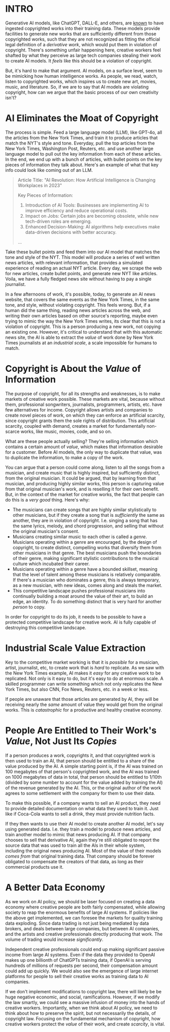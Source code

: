 :PROPERTIES:
#+TITLE: Thoughts on the Economics of AI and Copyright
#+SUBTITLE: image by [[https://www.artstation.com/alariko][alariko]]
#+OPTIONS: html-style:nil
#+HERO: https://cdna.artstation.com/p/assets/images/images/079/702/348/large/alariko-img-20240802-175045-178.jpg?1725576581
#+MACRO: imglnk @@html:<img src="$1">@@
#+OPTIONS: num:nil
:END:

* INTRO
:PROPERTIES:
:UNNUMBERED: notoc
:END:

Generative AI models, like ChatGPT, DALL-E, and others, are [[https://harvardlawreview.org/blog/2024/04/nyt-v-openai-the-timess-about-face/][known]] to
have ingested copyrighted works into their training data. These models
provide facilities to generate new works that are sufficiently
different from those copyrighted works, such that they are not
recognized as fitting the official legal definition of a /derivative
work/, which would put them in violation of copyright. There's
something unfair happening here, creative workers feel shafted by what
they perceive as large tech companies stealing their work to create AI
models. It /feels/ like this should be a violation of copyright.

But, it's hard to make that argument. AI models, on a surface level,
seem to be mimicking how human intelligence works. As people, we read,
watch, listen to copyrighted works, which inspires us to create new
art, movies, music, and literature. So, if we are to say that AI
models are violating copyright, how can we argue that the basic
process of our own creativity isn't?

* AI Eliminates the Moat of Copyright

The process is simple. Feed a large language model (LLM), like GPT-4o, all
the articles from the New York Times, and train it to produce articles
that match the NYT's style and tone. Everyday, pull the top articles
from the New York Times, Washington Post, Reuters, etc. and use
another large language model to pull out the key information from each
of these articles. In the end, we end up with a bunch of articles,
with bullet points on the key pieces of information they talk
about. Here's an example of what that key info could look like coming
out of an LLM.

#+begin_quote
Article Title: "AI Revolution: How Artificial Intelligence is
Changing Workplaces in 2023"

Key Pieces of Information:
1. Introduction of AI Tools: Businesses are implementing AI to
   improve efficiency and reduce operational costs.
2. Impact on Jobs: Certain jobs are becoming obsolete, while new
   tech-driven roles are emerging.
3. Enhanced Decision-Making: AI algorithms help executives make
   data-driven decisions with better accuracy.
...
#+end_quote

Take these bullet points and feed them into our AI model that matches
the tone and style of the NYT. This model will produce a series of
well written news articles, with relevant information, that provides a
simulated experience of reading an actual NYT article. Every day, we
scrape the web for new articles, create bullet points, and generate
new NYT like articles. Voila, we have a fully fledged news site
without having to pay a single journalist.

In a few afternoons of work, it's possible, today, to generate an AI
news website, that covers the same events as the New York Times, in
the same tone, and style, without violating copyright. This feels
wrong. But, if a human did the same thing, reading news articles
across the web, and writing their own articles based on other source's
reporting, maybe even trying to mimic the way the New York Times
writes, its clear that this is not a violation of copyright. This is a
person producing a new work, not copying an existing one. However,
it's critical to understand that with this automatic news site, the AI
is able to extract the /value/ of work done by New York Times
journalists at an /industrial scale/, a scale impossible for
humans to match.

* Copyright is About the /Value/ of Information

The purpose of copyright, for all its strengths and weaknesses, is to
make markets of creative work possible. These markets are vital,
because without them, professional songwriters, journalists,
programmers, artists, etc. have few alternatives for income. Copyright
allows artists and companies to create novel pieces of work, on which
they can enforce an artificial scarcity, since copyright grants them
the sole rights of distribution. This artificial scarcity, coupled
with demand, creates a market for fundamentally non-scarce works, like
music, movies, code, and so on.

What are these people actually selling? They're selling information
which contains a certain amount of /value/, which makes that
information desirable for a customer. Before AI models, the only way
to duplicate that value, was to duplicate the information, to make a
copy of the work.

You can argue that a person could come along, listen to all the songs
from a musician, and create music that is highly inspired, but
sufficiently distinct, from the original musician. It could be argued,
that by learning from that musician, and producing highly similar
works, this person is capturing value from that original musician's
work, and is reselling it for their own benefit. But, in the context
of the market for creative works, the fact that people can do this is
a /very good/ thing. Here's why:

- The musicians can create songs that are highly similar stylistically
  to other musicians, but if they create a song that is /sufficiently/ the
  same as another, they are in violation of copyright. I.e. singing a
  song that has the same lyrics, melody, and chord progression, and
  selling that without the original musician's consent.
- Musicians creating similar music to each other is called a
  /genre/. Musicians operating within a genre are encouraged, by the
  design of copyright, to create distinct, compelling works that
  diversify them from other musicians in that genre. The best
  musicians push the boundaries of their genre, making significant
  stylistic contributions to the musical culture which incubated their
  career.
- Musicians operating within a genre have a bounded skillset, meaning
  that the level of talent among these musicians is relatively
  comparable. If there's a musician who dominates a genre, this is
  always temporary, as a new musician, with new ideas, comes along
  and steals the market.
- This competitive landscape pushes professional musicians into
  continually building a moat around the value of their art, to build
  an edge, an identity. To do something distinct that is very hard for
  another /person/ to copy.

In order for copyright to do its job, it needs to be possible to have
a protected competitive landscape for creative work. AI is fully
capable of destroying this competitive landscape.

* Industrial Scale Value Extraction

Key to the competitive market working is that it is /possible/ for a
musician, artist, journalist, etc, to create work that is /hard/ to
replicate. As we saw with the New York Times example, AI makes it
/easy/ for any creative work to be replicated. Not only is it easy to
do, but it's easy to do at enormous scale. A skilled programmer can
write something which not only replicates the New York Times, but also
CNN, Fox News, Reuters, etc. in a week or less.

If people are unaware that those articles are generated by AI, they
will be receiving nearly the /same/ amount of value they would get
from the original works. This is /catastrophic/ for a productive and
healthy creative economy.

* People Are Entitled to Their Work's /Value/, Not Just Its /Copies/

If a person produces a work, copyrights it, and that copyrighted work
is then used to train an AI, that person should be entitled to a share
of the value produced by the AI. A simple starting point is, if the AI
was trained on 100 megabytes of that person's copyrighted work, and
the AI was trained on 1000 megabytes of data in total, that person
should be entitled to 1/10th (divided by some number to account for the
value added by training the AI) of the revenue generated by the
AI. This, or the original author of the work agrees to some settlement
with the company for them to use their data.

To make this possible, if a company wants to sell an AI product, they
need to provide detailed documentation on what data they used to train
it. Just like if Coca-Cola wants to sell a drink, they must provide
nutrition facts.

If they then wants to use their AI model to create another AI model,
let's say using generated data. I.e. they train a model to produce
news articles, and train another model to mimic that news producing
AI. If that company chooses to sell that derivative AI, again they're
still obligated to report the source data that was used to train all
the AIs in their whole system, including the original news producing
AI. Most of the value of their models /comes from/ that original
training data. That company should be forever obligated to compensate
the creators of that data, as long as their commercial products use
it.

* A Better Data Economy

As we work on AI policy, we should be laser focused on creating a data
economy where creative people are both fairly compensated, while
allowing society to reap the enormous benefits of large AI systems. If
policies like the above get implemented, we can foresee the markets
for quality training data exploding. Since data trading is not just
being mediated by data brokers, and deals between large companies, but
between AI companies, and the artists and creative professionals
directly producing that work. The volume of trading would increase
/significantly/.

Independent creative professionals could end up making significant
passive income from large AI systems. Even if the data they provided
to OpenAI makes up one billionth of ChatGPTs training data, if OpenAI
is serving hundreds of millions of requests per second, their
compensation amount could add up quickly. We would also see the
emergence of large internet platforms for people to sell their
creative works as training data to AI companies.

If we don't implement modifications to copyright law, there will
likely be be huge negative economic, and social,
ramifications. However, if we modify the law smartly, we could see a
massive infusion of money into the hands of creative
workers. Importantly, when we think about AI policy, we need to think
about how to preserve the spirit, but not necessarily the details, of
copyright law. Focusing on the fundamental mechanism of copyright, how
creative workers protect the /value/ of their work, and create
/scarcity/, is vital.
